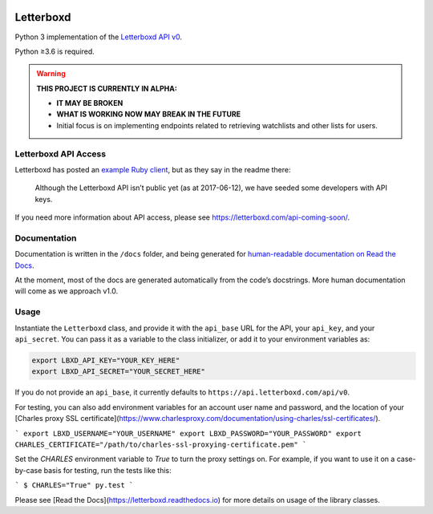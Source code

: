 .. Semaphore Build Status
.. image:: https://semaphoreci.com/api/v1/bobtiki/letterboxd/branches/master/badge.svg
   :target: https://semaphoreci.com/bobtiki/letterboxd

.. Travis CI build status
.. image:: https://travis-ci.org/bobtiki/letterboxd.svg?branch=master
   :target: https://travis-ci.org/bobtiki/letterboxd

.. ReadTheDocs document status
.. image:: https://readthedocs.org/projects/letterboxd/badge/?version=latest
   :target: https://letterboxd.readthedocs.io/en/latest/?badge=latest

Letterboxd
==========

Python 3 implementation of the `Letterboxd API v0 <http://api-docs.letterboxd.com/>`_.

Python ≥3.6 is required.

.. warning::

    **THIS PROJECT IS CURRENTLY IN ALPHA:**

    - **IT MAY BE BROKEN**
    - **WHAT IS WORKING NOW MAY BREAK IN THE FUTURE**
    - Initial focus is on implementing endpoints related to retrieving watchlists and other lists for users.

Letterboxd API Access
---------------------

Letterboxd has posted an `example Ruby client <https://github.com/grantyb/letterboxd-api-example-ruby-client>`_, but as they say in the readme there:

    Although the Letterboxd API isn’t public yet (as at 2017-06-12), we have seeded some developers with API keys.

If you need more information about API access, please see `<https://letterboxd.com/api-coming-soon/>`_.

Documentation
-------------

Documentation is written in the ``/docs`` folder, and being generated for `human-readable documentation on Read the Docs <https://letterboxd.readthedocs.io>`_.

At the moment, most of the docs are generated automatically from the code’s docstrings. More human documentation will come as we approach v1.0.

Usage
-----

Instantiate the ``Letterboxd`` class, and provide it with the ``api_base`` URL for the API, your ``api_key``, and your ``api_secret``. You can pass it as a variable to the class initializer, or add it to your environment variables as:

.. code-block:: bash

    export LBXD_API_KEY="YOUR_KEY_HERE"
    export LBXD_API_SECRET="YOUR_SECRET_HERE"

If you do not provide an ``api_base``, it currently defaults to ``https://api.letterboxd.com/api/v0``.

For testing, you can also add environment variables for an account user name and password, and the location of your [Charles proxy SSL certificate](https://www.charlesproxy.com/documentation/using-charles/ssl-certificates/).

```
export LBXD_USERNAME="YOUR_USERNAME"
export LBXD_PASSWORD="YOUR_PASSWORD"
export CHARLES_CERTIFICATE="/path/to/charles-ssl-proxying-certificate.pem"
```

Set the `CHARLES` environment variable to `True` to turn the proxy settings on. For example, if you want to use it on a case-by-case basis for testing, run the tests like this:

```
$ CHARLES="True" py.test
```

Please see [Read the Docs](https://letterboxd.readthedocs.io) for more details on usage of the library classes.
